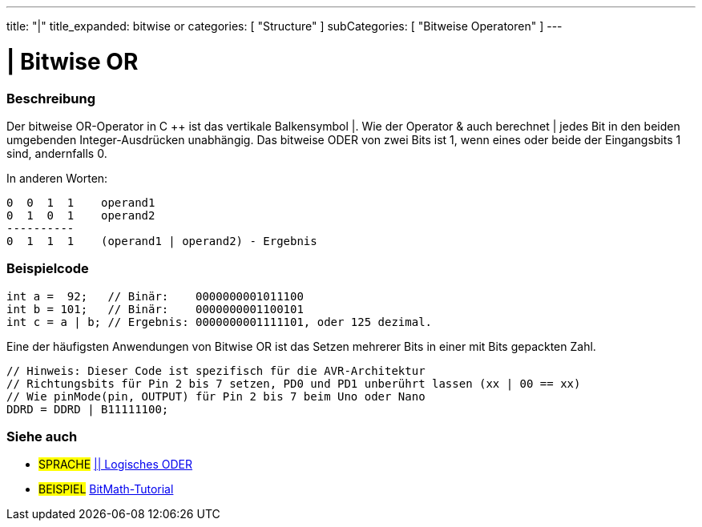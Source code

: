 ---
title: "|"
title_expanded: bitwise or
categories: [ "Structure" ]
subCategories: [ "Bitweise Operatoren" ]
---





= | Bitwise OR


// OVERVIEW SECTION STARTS
[#overview]
--

[float]
=== Beschreibung
Der bitweise OR-Operator in C ++ ist das vertikale Balkensymbol |.
Wie der Operator & auch berechnet | jedes Bit in den beiden umgebenden Integer-Ausdrücken unabhängig.
Das bitweise ODER von zwei Bits ist 1, wenn eines oder beide der Eingangsbits 1 sind, andernfalls 0.
[%hardbreaks]

In anderen Worten:

    0  0  1  1    operand1
    0  1  0  1    operand2
    ----------
    0  1  1  1    (operand1 | operand2) - Ergebnis
[%hardbreaks]

--
// OVERVIEW SECTION ENDS



// HOW TO USE SECTION STARTS
[#howtouse]
--

[float]
=== Beispielcode

[source,arduino]
----
int a =  92;   // Binär:    0000000001011100
int b = 101;   // Binär:    0000000001100101
int c = a | b; // Ergebnis: 0000000001111101, oder 125 dezimal.
----
[%hardbreaks]

Eine der häufigsten Anwendungen von Bitwise OR ist das Setzen mehrerer Bits in einer mit Bits gepackten Zahl.

[source,arduino]
----
// Hinweis: Dieser Code ist spezifisch für die AVR-Architektur
// Richtungsbits für Pin 2 bis 7 setzen, PD0 und PD1 unberührt lassen (xx | 00 == xx)
// Wie pinMode(pin, OUTPUT) für Pin 2 bis 7 beim Uno oder Nano
DDRD = DDRD | B11111100;
----

--
// HOW TO USE SECTION ENDS


// SEE ALSO SECTION
[#see_also]
--

[float]
=== Siehe auch


[role="language"]
* #SPRACHE# link:../../boolean-operators/logicalor[|| Logisches ODER]

[role="example"]
* #BEISPIEL# https://www.arduino.cc/playground/Code/BitMath[BitMath-Tutorial^]

--
// SEE ALSO SECTION ENDS
